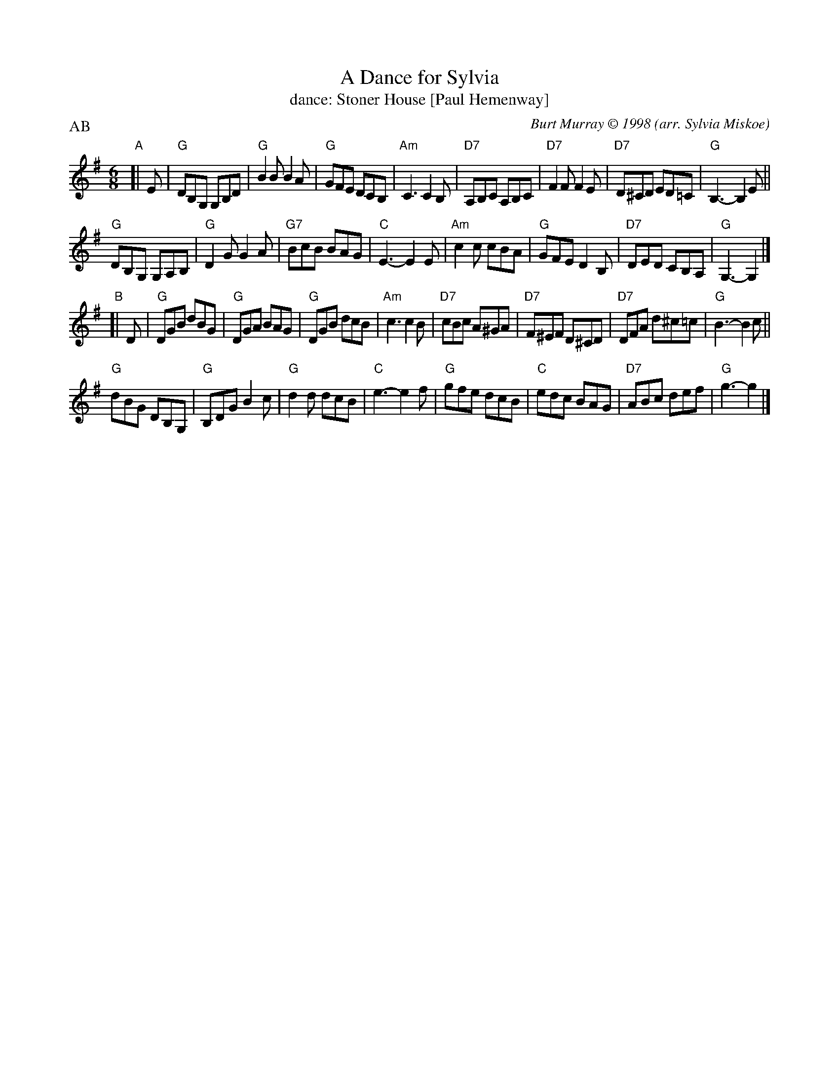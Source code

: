 X: 171
T: A Dance for Sylvia
T: dance: Stoner House [Paul Hemenway]
C: Burt Murray \251 1998
O: arr. Sylvia Miskoe
R: jig
Z: John Chambers <jc:trillian.mit.edu>
B: Celebrate Fifty Years of Dancing with the Boston Branch RSCDS (2000) p.17
M: 6/8
L: 1/8
P: AB
K: G
"A"[| E |\
"G"DB,G, G,B,D | "G"B2B B2A | "G"GFE DCB, | "Am"C3 C2B, |\
"D7"A,B,C A,B,C | "D7"F2F F2E | "D7"D^CD ED=C | "G"B,3- B,2 E ||
"G"DB,G, G,A,B, | "G"D2G G2A | "G7"BcB BAG | "C"E3- E2E |\
"Am"c2c cBA | "G"GFE D2B, | "D7"DED CB,A, | "G"G,3- G,2 |]
"B"[| D |\
"G"DGB dBG | "G"DGA BAG | "G"DGB dcB | "Am"c3 c2B |\
"D7"cBc A^GA | "D7"F^EF D^CD | "D7"DFA d^c=c | "G"B3- B2c ||
"G"dBG DB,G, | "G"B,DG B2c | "G"d2d dcB | "C"e3- e2f |\
"G"gfe dcB | "C"edc BAG | "D7"ABc def | "G"g3- g2 |]
